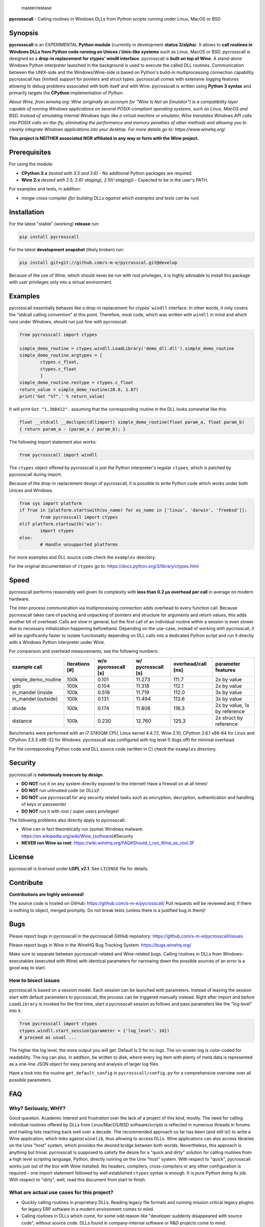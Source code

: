 
.. figure:: https://travis-ci.org/s-m-e/pycrosscall.svg?branch=master
    :target: https://travis-ci.org/s-m-e/pycrosscall

    master/release

.. figure:: https://travis-ci.org/s-m-e/pycrosscall.svg?branch=develop
    :target: https://travis-ci.org/s-m-e/pycrosscall

	development branch

**pycrosscall** - Calling routines in Windows DLLs from Python scripts running under Linux, MacOS or BSD

.. image:: http://www.pleiszenburg.de/pycrosscall_logo.png

Synopsis
========

**pycrosscall** is an EXPERIMENTAL **Python module** (currently in development **status 3/alpha**).
It allows to **call routines in Windows DLLs from Python code running on
Unices / Unix-like systems** such as Linux, MacOS or BSD.
pycrosscall is designed as a **drop-in replacement for ctypes' windll interface**.
pycrosscall is **built on top of Wine**. A stand-alone Windows Python interpreter
launched in the background is used to execute the called DLL routines.
Communication between the UNIX-side and the Windows/Wine-side is based on Python's
build-in multiprocessing connection capability.
pycrosscall has (limited) support for pointers and struct types.
pycrosscall comes with extensive logging features allowing to debug problems
associated with both itself and with Wine.
pycrosscall is written using **Python 3 syntax** and primarily targets the
**CPython** implementation of Python.

*About Wine, from winehq.org: Wine (originally an acronym
for "Wine Is Not an Emulator") is a compatibility layer
capable of running Windows applications on several POSIX-compliant operating systems,
such as Linux, MacOS and BSD. Instead of simulating internal Windows logic like a
virtual machine or emulator, Wine translates Windows API calls into POSIX calls
on-the-fly, eliminating the performance and memory penalties of other methods and
allowing you to cleanly integrate Windows applications into your desktop.
For more details go to: https://www.winehq.org/*

**This project is NEITHER associated NOR affiliated in any way or form with the Wine project.**

Prerequisites
=============

For using the module:

- **CPython 3.x** *(tested with 3.5 and 3.6)* - No additional Python packages are required.

- **Wine 2.x** *(tested with 2.5, 2.6(-staging), 2.10(-staging))* - Expected to be in the user's PATH.

For examples and tests, in addition:

- mingw cross-compiler *(for building DLLs against which examples and tests can be run)*

Installation
============

For the latest "stable" (working) **release** run:

.. code:: bash

	pip install pycrosscall

For the latest **development snapshot** (likely broken) run:

.. code:: bash

	pip install git+git://github.com/s-m-e/pycrosscal.git@develop

Because of the use of Wine, which should never be run with root privileges,
it is highly advisable to install this package with user privileges only into
a virtual environment.

Examples
========

pycrosscall essentially behaves like a drop-in replacement for ctypes' ``windll`` interface.
In other words, it only covers the "stdcall calling convention" at this point.
Therefore, most code, which was written with ``windll`` in mind and which runs under Windows,
should run just fine with pycrosscall.

.. code:: python

	from pycrosscall import ctypes

	simple_demo_routine = ctypes.windll.LoadLibrary('demo_dll.dll').simple_demo_routine
	simple_demo_routine.argtypes = [
		ctypes.c_float,
		ctypes.c_float
		]
	simple_demo_routine.restype = ctypes.c_float
	return_value = simple_demo_routine(20.0, 1.07)
	print('Got "%f".' % return_value)

It will print ``Got "1.308412".`` assuming that the corresponding routine in the DLL
looks somewhat like this:

.. code:: c

	float __stdcall __declspec(dllimport) simple_demo_routine(float param_a, float param_b)
	{ return param_a - (param_a / param_b); }

The following import statement also works:

.. code:: python

	from pycrosscall import windll

The ``ctypes`` object offered by pycrosscall is just the Python interpreter's
regular ``ctypes``, which is patched by pycrosscall during import.

Because of the drop-in replacement design of pycrosscall, it is possible to write
Python code which works under both Unices and Windows.

.. code:: python

	from sys import platform
	if True in [platform.startswith(os_name) for os_name in ['linux', 'darwin', 'freebsd']]:
		from pycrosscall import ctypes
	elif platform.startswith('win'):
		import ctypes
	else:
		# Handle unsupported platforms

For more examples and DLL source code check the ``examples`` directory.

For the original documentation of ``ctypes`` go to: https://docs.python.org/3/library/ctypes.html

Speed
=====

pycrosscall performs reasonably well given its complexity with **less than 0.2 µs
overhead per call** in average on modern hardware.

The inter-process communication via multiprocessing connection adds overhead to
every function call. Because pycrosscall takes care of packing and unpacking of
pointers and structure for arguments and return values, this adds another bit of overhead.
Calls are slow in general, but the first call of an individual routine within
a session is even slower due to necessary initialization happening beforehand.
Depending on the use-case, instead of working with pycrosscall, it will be significantly
faster to isolate functionality depending on DLL calls into a dedicated Python
script and run it directly with a Windows Python interpreter under Wine.

For comparison and overhead measurements, see the following numbers:

===================  ==============  =================== ================== ================== ============================
example call         iterations [#]  w/o pycrosscall [s] w/ pycrosscall [s] overhead/call [ns] parameter features
===================  ==============  =================== ================== ================== ============================
simple_demo_routine  100k            0.101               11.273             111.7              2x by value
gdc                  100k            0.104               11.318             112.1              2x by value
in_mandel (inside    100k            0.518               11.719             112.0              3x by value
in_mandel (outside)  100k            0.131               11.494             113.6              3x by value
divide               100k            0.174               11.808             116.3              2x by value, 1x by reference
distance             100k            0.230               12.760             125.3              2x struct by reference
===================  ==============  =================== ================== ================== ============================

Benchmarks were performed with an i7 3740QM CPU, Linux kernel 4.4.72, Wine 2.10,
CPython 3.6.1 x86-64 for Linux and CPython 3.5.3 x86-32 for Windows. pycrosscall was
configured with log level 0 (logs off) for minimal overhead.

For the corresponding Python code and DLL source code (written in C) check the ``examples`` directory.

Security
========

pycrosscall is **notoriously insecure by design**.

- **DO NOT** run it on any system directly exposed to the internet! Have a firewall on at all times!
- **DO NOT** run untrusted code (or DLLs)!
- **DO NOT** use pycrosscall for any security related tasks such as encryption, decryption,
  authentication and handling of keys or passwords!
- **DO NOT** run it with root / super users privileges!

The following problems also directly apply to pycrosscall:

- Wine can in fact theoretically run (some) Windows malware: https://en.wikipedia.org/wiki/Wine_(software)#Security
- **NEVER run Wine as root**: https://wiki.winehq.org/FAQ#Should_I_run_Wine_as_root.3F

License
=======

pycrosscall is licensed under **LGPL v2.1**. See ``LICENSE`` file for details.

Contribute
==========

**Contributions are highly welcomed!**

The source code is hosted on GitHub: https://github.com/s-m-e/pycrosscall/
Pull requests will be reviewed and, if there is nothing to object, merged promptly.
Do not break tests (unless there is a justified bug in them)!

Bugs
====

Please report bugs in pycrosscall in the pycrosscall GitHub repository: https://github.com/s-m-e/pycrosscall/issues

Please report bugs in Wine in the WineHQ Bug Tracking System: https://bugs.winehq.org/

Make sure to separate between pycrosscall-related and Wine-related bugs.
Calling routines in DLLs from Windows-executables (executed with Wine) with identical
parameters for narrowing down the possible sources of an error is a good way to start.

How to bisect issues
--------------------

pycrosscall is based on a session model. Each session can be launched with
parameters. Instead of leaving the session start with default parameters to
pycrosscall, the process can be triggered manually instead.
Right after import and before ``LoadLibrary`` is invoked for the first time,
start a pycrosscall session as follows and pass parameters like the "log level"
into it.

.. code:: python

	from pycrosscall import ctypes
	ctypes.windll.start_session(parameter = {'log_level': 10})
	# proceed as usual ...

The higher the log level, the more output you will get. Default is 0 for no logs.
The on-screen log is color-coded for readability. The log can also, in addition,
be written to disk, where every log item with plenty of meta data is represented
as a one-line JSON object for easy parsing and analysis of larger log files.

Have a look into the routine ``get_default_config`` in ``pycrosscall/config.py`` for
a comprehensive overview over all possible parameters.

FAQ
===

Why? Seriously, WHY?
--------------------

Good question. Academic interest and frustration over the lack of a project of
this kind, mostly. The need for calling individual routines offered by DLLs
from Linux/MacOS/BSD software/scripts is reflected in numerous threads in forums and
mailing lists reaching back well over a decade. The recommended approach so far
has been (and still is!) to write a Wine application, which links against ``winelib``,
thus allowing to access DLLs. Wine applications can also access libraries
on the Unix "host" system, which provides the desired bridge between both worlds.
Nevertheless, this approach is anything but trivial. pycrosscall is supposed
to satisfy the desire for a "quick and dirty" solution for calling routines from a
high level scripting language, Python, directly running on the Unix "host" system.
With respect to "quick", pycrosscall works just out of the box with Wine installed.
No headers, compilers, cross-compilers or any other configuration is required - one
import statement followed by well established ``ctypes`` syntax is enough.
It is pure Python doing its job.
With respect to "dirty", well, read this document from start to finish.

What are actual use cases for this project?
-------------------------------------------

- Quickly calling routines in proprietary DLLs. Reading legacy file formats and
  running mission critical legacy plugins for legacy ERP software in a modern environment
  comes to mind.

- Calling routines in DLLs which come, for some odd reason like "developer suddenly
  disappeared with source code", without source code.
  DLLs found in company-internal software or R&D projects come to mind.

- More common than one might think, calling routines in DLLs, of which the source code is available but
  can not be (re-)compiled (on another platform) / understood / ported for similarly
  odd reasons like "developer retired and nobody knows how to do this" or "developer 'went on'
  and nobody manages to understand the undocumented code". The latter is especially
  prevalent in academic environments, where what is left of years of hard work might
  only be a single "binary blob" - a copy of an old DLL file. All sorts of complicated
  and highly specialized numerical computations come to mind.

How does it work?
-----------------

During the first import of pycrosscall, a stand-alone Windows-version of the
CPython interpreter corresponding to the used Unix-version is automatically
downloaded and placed into the module's configuration folder (by default located at
``~/.pycrosscall/``). Next to it, also during first import, pycrosscall
generates its own Wine-profile directory for being used with a dedicated
``WINEPREFIX``. This way, any undesirable interferences with other Wine-profile
directories containing user settings and unrelated software are avoided.

During every import of pycrosscall, the ``ctypes`` module is patched with an
additional ``windll`` "sub-module" that would otherwise only be present under
Windows. Once ``LoadLibrary`` is invoked for the first time, pycrosscall starts
its own wineserver and, on top of it, a Windows Python interpreter. The latter is
used to run a server script (named ``_server_.py``, located in the module's folder).
From now on, pycrosscall on the "Unix side" acts as a client to its server on the
"Wine side". The client passes calls with their parameters to the server, which executes
them using the regular ``ctypes`` interface for Windows.

Is it secure?
-------------

No. See "Security" section of this document.

How fast/slow is it?
--------------------

It performs reasonably well. See "Speed" section of this document.

Can it handle structures?
-------------------------

Yes, in principle. But avoid pointers within structures, if you
can. See next question for details.

Can it handle pointers?
-----------------------

Yes and no. Pointers to simple C data types (int, float, etc.)
used as function parameters can be handled just fine. Pointers
to arbitrary data structures are a bit of a problem. Pointers
returned by a DLL pointing to memory allocated by the DLL are
problematic, too.

pycrosscall is intended to once offer ways to copy memory from
the Unix side to the Wine side as well as in the opposite
direction, but those operations must likely (a) be triggered by the
programmer (manually, so to speak) and (b) require knowledge
of the size of the data structure to be copied.

Missing features (for better ctypes compatibility)
==================================================

The following features have yet not been added to pycrosscall:

- Access to DLLs using the ``cdll`` and ``oledll`` calling conventions
- Access to DLL functions exported by ordinal instead of by name
- Windows data types (``wintypes``)
- Related functions for handling DLLs and routines (``WINFUNCTYPE``, ``DllCanUnloadNow``, ``DllGetClassObject``)
- Error-handling, Windows-style (``FormatError``, ``GetLastError``, ``get_last_error``, ``set_last_error``, ``WinError``)
- Access to default Windows APIs e.g. from kernel32.dll (as far as Wine offers them)
- Explicitly differentiating between ANSI and Unicode versions of routines

To do (target: BETA-status)
===========================

The following issues need to be resolved before 'Development Status :: 4 - Beta'
can be achieved:

- ``wineserver`` start/stop must be implemented in a clean(er) way. pycrosscall is
  currently using a few odd workarounds trying not to trigger bugs in Wine.
- pycrosscall must become thread safe so it can be used with modules like ``multiprocessing``.
- A test-suite covering all features must be developed.
- Structures and pointers should be handled more appropriately.
  Especially, structures should be passed in a better way.
- The log should be divided into log-levels with more or less details.
  Higher log-levels should contain details of the current stack frame
  such as line number or calling routine (based on the ``inspect``).
  Log level support exists, though all messages currently use default level 1.
- Dedicated error types for catching more errors and their details.

Beyond beta-status
==================

Potentially interesting features, which might (or might not) be investigated after reaching beta status:

- Support for popular "alternative" Python interpreters such as PyPy
- Support for Python 2 syntax interpreters
- Support for other versions of Wine such as CrossOver

Known issues
============

The following relevant issues exist in software pycrosscall depends on:

- Wine bug #42474 ("Python 3.6 needs function api-ms-win-core-path-l1-1-0.dll.PathCchCombineEx")
  renders CPython 3.6.x for Windows unusable under Wine. 3.5 or prior has to be used instead.
  More details: https://bugs.winehq.org/show_bug.cgi?id=42474
- The CPython installer for Windows does not work with Wine at all.
  In a similar fashion, msi-files also fail to install.
  The current work-around is to use the "embedded" stand-alone version of CPython for Windows,
  which is offered as a zip-file.
- CPython for Windows prior to version 3.5 is not offered as a zipped
  "embedded" stand-alone version without installer. 3.5 or later has to be used.

For production environments
===========================

**DO NOT run this code (as-is) in production environments unless you feel that you
really know what you are doing or unless you are absolutely desperate!
Being experimental in nature and of alpha quality, it is prone to fail
in a number of unpredictable ways, some of which might not be obvious or might
not even show any (intermediately) recognizable symptoms at all!
You might end up with plain wrong, nonsensical results without noticing it!**

If this has not driven you off and you nevertheless want to use pycrosscall in
individual, well isolated cases in production environments, feel free to contact
its author for exploring further options: ernst@pleiszenburg.de

